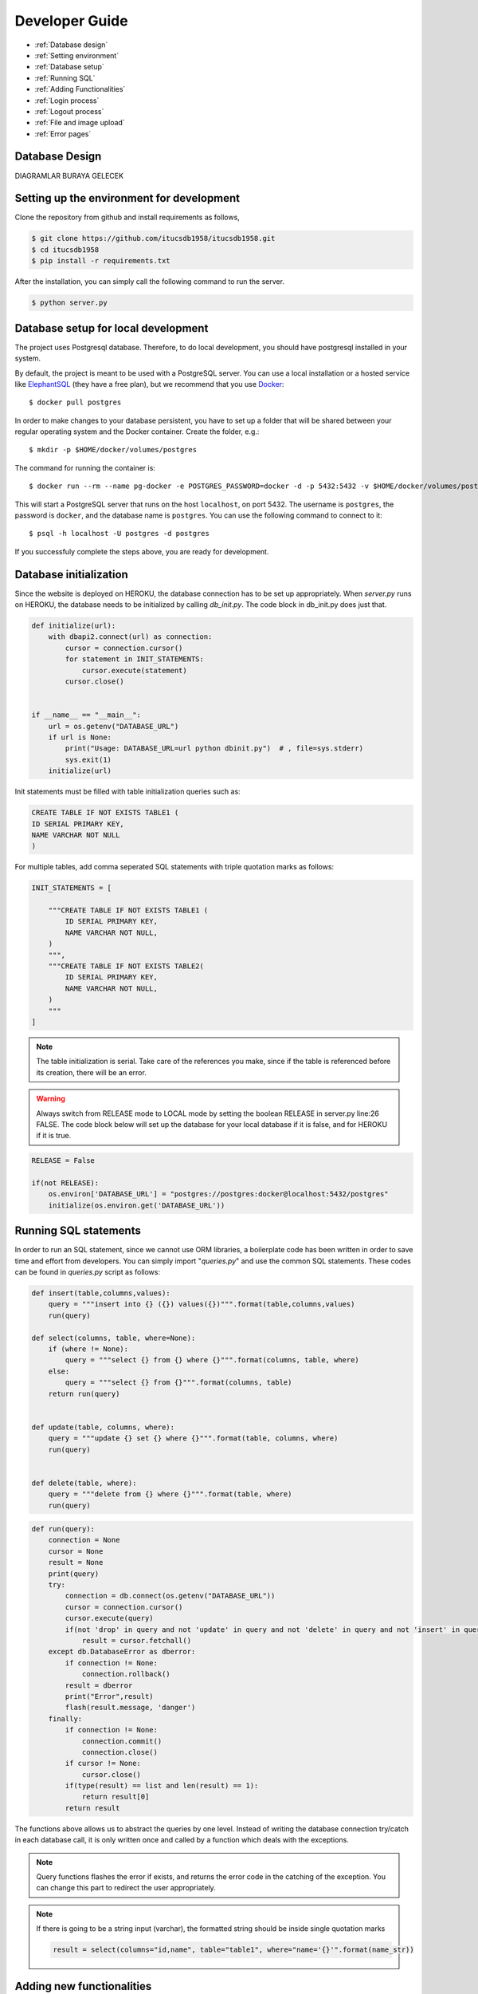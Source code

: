Developer Guide
===============

* :ref:`Database design`
* :ref:`Setting environment`
* :ref:`Database setup`
* :ref:`Running SQL`
* :ref:`Adding Functionalities`
* :ref:`Login process`
* :ref:`Logout process`
* :ref:`File and image upload`
* :ref:`Error pages`

.. _Database design:

Database Design
***********************

DIAGRAMLAR BURAYA GELECEK

.. _Setting environment:

Setting up the environment for development
***********************************************

Clone the repository from github and install requirements as follows,

.. code-block:: console

	$ git clone https://github.com/itucsdb1958/itucsdb1958.git
	$ cd itucsdb1958
	$ pip install -r requirements.txt

After the installation, you can simply call the following command to run the server.

.. code-block:: console

	$ python server.py

.. _Database setup:

Database setup for local development
**************************************

The project uses Postgresql database. Therefore, to do local development, you should have postgresql installed in your system. 

By default, the project is meant to be used with a PostgreSQL server.
You can use a local installation or a hosted service like
`ElephantSQL <https://www.elephantsql.com/>`_ (they have a free plan),
but we recommend that you use `Docker <https://www.docker.com/>`_::

  $ docker pull postgres

In order to make changes to your database persistent, you have to set up
a folder that will be shared between your regular operating system and
the Docker container. Create the folder, e.g.::

  $ mkdir -p $HOME/docker/volumes/postgres

The command for running the container is::

  $ docker run --rm --name pg-docker -e POSTGRES_PASSWORD=docker -d -p 5432:5432 -v $HOME/docker/volumes/postgres:/var/lib/postgresql/data postgres

This will start a PostgreSQL server that runs on the host ``localhost``,
on port 5432. The username is ``postgres``, the password is ``docker``,
and the database name is ``postgres``. You can use the following command
to connect to it::

  $ psql -h localhost -U postgres -d postgres


If you successfuly complete the steps above, you are ready for development.

Database initialization
*****************************

Since the website is deployed on HEROKU, the database connection has to be set up appropriately.
When *server.py* runs on HEROKU, the database needs to be initialized by calling *db_init.py*. The code block in db_init.py does just that.

.. code-block:: python

	def initialize(url):
	    with dbapi2.connect(url) as connection:
		cursor = connection.cursor()
		for statement in INIT_STATEMENTS:
		    cursor.execute(statement)
		cursor.close()


	if __name__ == "__main__":
	    url = os.getenv("DATABASE_URL")
	    if url is None:
		print("Usage: DATABASE_URL=url python dbinit.py")  # , file=sys.stderr)
		sys.exit(1)
	    initialize(url)

Init statements must be filled with table initialization queries such as:

.. code-block:: sql

	CREATE TABLE IF NOT EXISTS TABLE1 (
        ID SERIAL PRIMARY KEY,
        NAME VARCHAR NOT NULL
    	)

For multiple tables, add comma seperated SQL statements with triple quotation marks as follows:

.. code-block:: python

	INIT_STATEMENTS = [

	    """CREATE TABLE IF NOT EXISTS TABLE1 (
		ID SERIAL PRIMARY KEY,
		NAME VARCHAR NOT NULL,
	    )
	    """,
	    """CREATE TABLE IF NOT EXISTS TABLE2(
		ID SERIAL PRIMARY KEY,
		NAME VARCHAR NOT NULL,
	    )
	    """
	]

.. note:: The table initialization is serial. Take care of the references you make, since if the table is referenced before its creation, there will be an error.


.. warning:: Always switch from RELEASE mode to LOCAL mode by setting the boolean RELEASE in server.py line:26 FALSE. The code block below will set up the database for your local database if it is false, and for HEROKU if it is true.

.. code-block:: python

	RELEASE = False

	if(not RELEASE):
	    os.environ['DATABASE_URL'] = "postgres://postgres:docker@localhost:5432/postgres"
	    initialize(os.environ.get('DATABASE_URL'))

.. _Running SQL:

Running SQL statements
*****************************

In order to run an SQL statement, since we cannot use ORM libraries, a boilerplate code has been written in order to save time and effort from developers. You can simply import "*queries.py*" and use the common SQL statements. These codes can be found in *queries.py* script as follows:

.. code-block:: python

	def insert(table,columns,values):
	    query = """insert into {} ({}) values({})""".format(table,columns,values)
	    run(query)

	def select(columns, table, where=None):
	    if (where != None):
		query = """select {} from {} where {}""".format(columns, table, where)
	    else:
		query = """select {} from {}""".format(columns, table)
	    return run(query)


	def update(table, columns, where):
	    query = """update {} set {} where {}""".format(table, columns, where)
	    run(query)


	def delete(table, where):
	    query = """delete from {} where {}""".format(table, where)
	    run(query)

.. code-block:: python

	def run(query):
	    connection = None
	    cursor = None
	    result = None
	    print(query)
	    try:
		connection = db.connect(os.getenv("DATABASE_URL"))
		cursor = connection.cursor()
		cursor.execute(query)
		if(not 'drop' in query and not 'update' in query and not 'delete' in query and not 'insert' in query):
		    result = cursor.fetchall()
	    except db.DatabaseError as dberror:
		if connection != None:
		    connection.rollback()
		result = dberror
		print("Error",result)
		flash(result.message, 'danger')
	    finally:
		if connection != None:
		    connection.commit()
		    connection.close()
		if cursor != None:
		    cursor.close()
		if(type(result) == list and len(result) == 1):
		    return result[0]
		return result

The functions above allows us to abstract the queries by one level. Instead of writing the database connection try/catch in each database call, it is only written once and called by a function which deals with the exceptions.

.. note::
	Query functions flashes the error if exists, and returns the error code in the catching of the exception. You can change this part to redirect the user appropriately.

.. note::
	If there is going to be a string input (varchar), the formatted string should be inside single quotation marks

	.. code-block:: python
		
		result = select(columns="id,name", table="table1", where="name='{}'".format(name_str))

.. _Adding Functionalities:

Adding new functionalities
*****************************

In order to add a new screen, there are a couple of steps needed to be done.

1) Create the appropriate html under /templates folder extending layout.html as follows.


	.. code-block:: html
	
		{% extends "layout.html" %}
		{% block title %}PAGE TITLE COMES HERE{% endblock %}
		{% block content %}

			YOUR HTML COMES HERE		

		{% endblock content %}

	This will ensure that the navigation bar and the footer is the same and consistent with every page.

2) If adding something to an existing page, insert the necessary function to the concering python file.

	For example, if you are going to add a new functionality for admin. Simply go to *admin.py* and insert the new route and the function.

	.. code-block:: python
	
		@admin.route("/admin/new_functionality")
		def admin_new_functionality():
			return render_template("new_page.html")

	Else, create a python file with an descriptive name such as admin_add which indicates that the file will 	contain functionalities of an admin adding something. 
	
	Make sure that you create your blueprint as follows:

	.. code-block:: python

		new_method = Blueprint(name='new_method', import_name=__name__,
		               template_folder='templates')

	
	The routing will be done as follows:

	.. code-block:: python
	
		@new_method.route("/new_method_url")
		def new_method_page():
			return render_template("new_method_page.html")

	Then in *server.py*, register your blueprint as follows:

	.. code-block:: python
	
		from new_method import new_method
		...
		...
		app.register_blueprint(new_method)

.. _Login process:

Login Process
***********************

Our login procedure is secure since we do not store passwords without encryption. The encryption is built-in in postgresql by *pycrypto* extension. This extention allows us to use encryption algorithms such as BlowFish. The extension is created at the beginning of *db_init.py* as follows:

.. code-block:: sql
	
	CREATE EXTENSION IF NOT EXISTS pgcrypto

While registering a new user or login, the credentials are checked at *login.py* in both among users or admins as follows:

.. code-block:: sql

	SELECT * FROM USERS WHERE USERNAME = '%s' AND PASSWORD = crypt('%s',PASSWORD)
 
It automatically encrypts the input password and checks it against the database entries. If a match occurs, we can login. 

.. note::
	We do not store unencrypted passwords and we do not transfer the actual password in the network, just the input.

After login process is completed, we store some information that might be used about the current authorized user in *session* such as authentication type.

.. code-block:: python
	
	session['logged_in'] = True # To check if login process is completed in other pages.
	session['username'] = username 
	session['member_id'] = result[2] # To easily access the member information in profile page and other pages.
	session['team_id'] = select("team_id",...) # To easily access the team information in other pages.
	session['auth_type'] = select("auth_type",...) # To easily check the authentication type to prevent unauthorized access.
            
.. note:: 
	If any additional information is needed in other pages, in order to save time and effort, it can be put into session here.

.. note::
	You can check the authentication of the current session in python side simply by:

	.. code-block:: python
			
		if session.get("auth_type") == "admin":
			...
		if session.get("auth_type"=="Team leader"):
			...
		if session.get("auth_type"=="Subteam leader"):
			...
		if session.get("auth_type"=="Member"):
		
	Note that there are 4 different authentication types. Namely, *admin*,*team leader*, *subteam leader*, *member*. Team's *Consultant* authority is soon to be added. 

.. note::
	You can check the authentication of the current session in HTML side simply by:
	
	.. code-block:: html
		
		{% if session['auth_type'] == 'Team leader' or session['auth_type'] == 'Subteam leader' %}
			...
		{% endif %}

This can be used to hide or show different aspects of the website to a certain authentication type. Such as showing admin panel to admin, member panel to member.

.. _Logout process:

Logout Process
***********************

The logout procedure is simply clearing out the information stored in session in *login.py* as follows:

.. code-block:: python

	if 'logged_in' in session:
		try:
		    session.pop('username', None)
		    session['member_id'] = 0
		    session.pop('logged_in', None)
		    session.pop('auth_type', None)
		    session.pop('team_id', None)
		    flash('You have been successfully logged out.', 'success')
		except:
		    flash('Logging out is not completed.','danger')

.. _File and image upload:

File and Image Upload Process
*********************************

The process is designed such that when a picture or a file is uploaded, the previous one is deleted from the server and the new one is saved in files and updated in the database.

.. code-block:: python
	
	filename = select("picture", "tutorial", "id={}".format(id))[0] # Get the previous picture file name of a tutorial.
		if(image):
			extension = image.filename.split('.')[1] # Get the extension of the image (png, jpeg etc)
			current_date = time.gmtime() # Get the current time to generate a unique name for the new image
			filename = secure_filename(
				"{}_{}.{}".format(id, current_date[0:6], extension)) # 17_2019_12_20.jpg is a sample file name
			filePath = os.path.join(imageFolderPath, filename)
			images = os.listdir(imageFolderPath) # Finding the previous image that concernes current tutorial
			digits = int(math.log(int(id), 10))+1
			for im in images:
				if(im[digits] == '_' and im[0:digits] == str(id)):
					os.remove(os.path.join(imageFolderPath, im)) # Delete the previous image if exists
			image.save(filePath)  # Save the new image
		# Provide an sql statement here to update the database.

The same is valid for a CV upload.

.. code-block:: python
 
 	if(cv and '.pdf' in cv.filename): # To ensure pdf files.
		date = time.gmtime()
		filename = secure_filename(
			"{}_{}.pdf".format(person_id, date[0:6]))
		cvPath = os.path.join(cvFolder, filename)
		cvs = os.listdir(cvFolder)
		digits = int(math.log(int(person_id), 10))+1
		for c in cvs:
			if(c[digits] == '_' and c[0:digits] == str(person_id)):
				os.remove(os.path.join(cvFolder, c))
		cv.save(cvPath)
		# Provide an sql statement here to update the database.
	elif(cv):
		flash("Upload a PDF file.", 'danger')

.. _Error pages:

Error Pages
*********************************

We designed 2 error pages, *page not found* (404) and *internal server error* 500. The first occurs when the user goes to a non-existing page. The latter occurs if there is an error occured in the backend side such as database errors. These pages are designed in HTML and then assigned to their specific errors in *server.py* as follows:

.. code-block:: python

	@app.errorhandler(404)
	def not_found(e):
		return render_template("error_404.html")

	@app.errorhandler(500)
	def server_error(e):
		return render_template("error_500.html")

